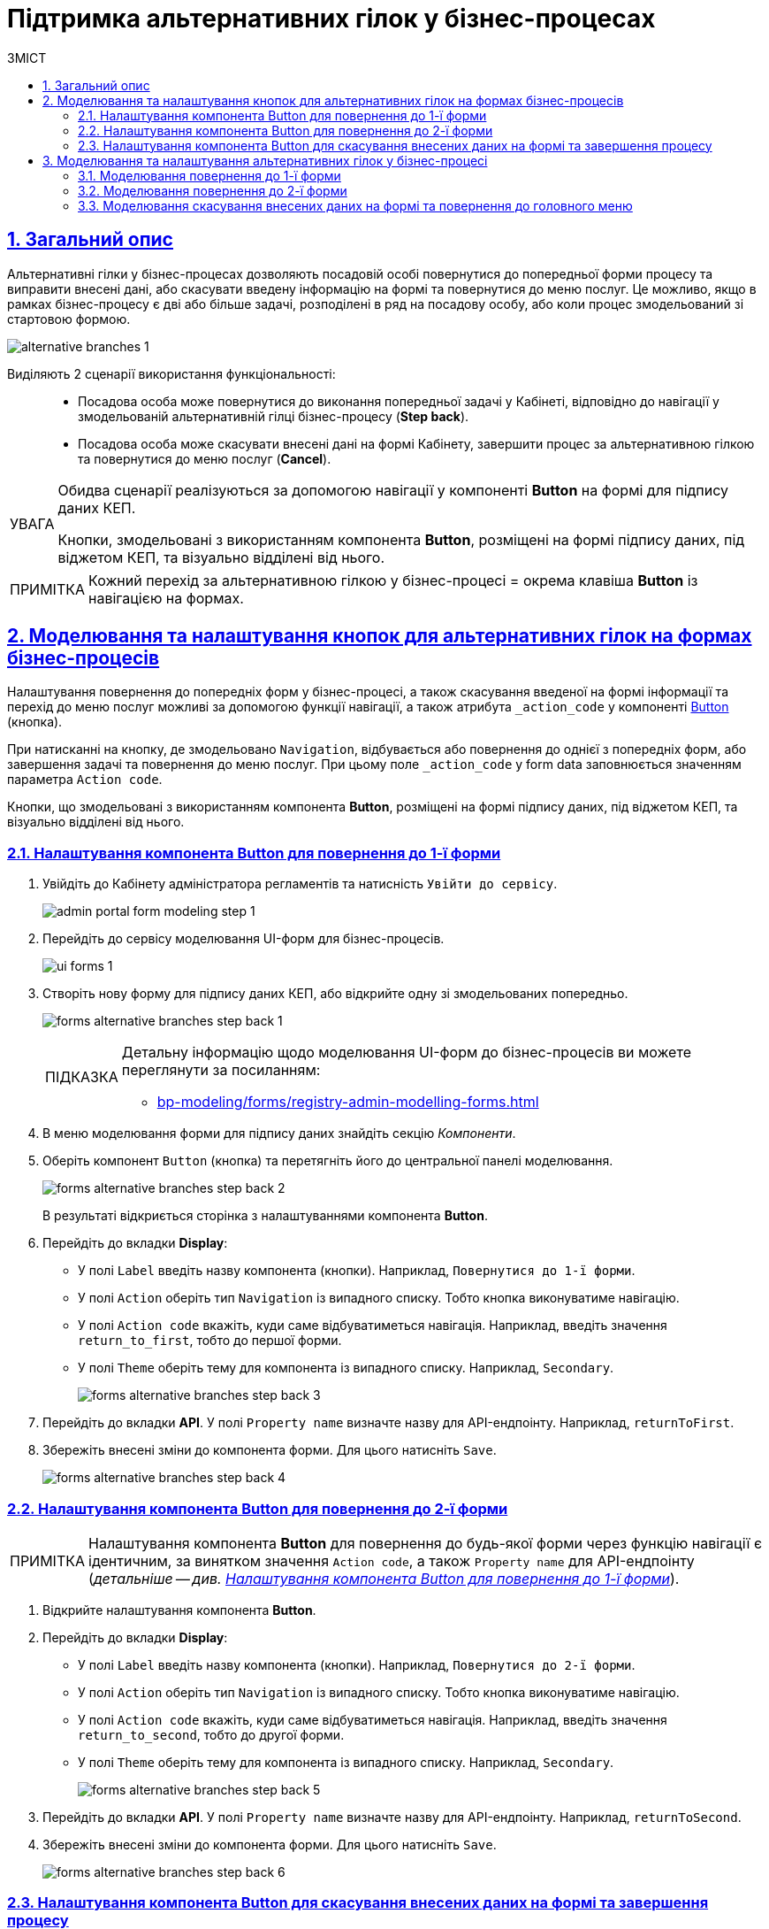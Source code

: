 = Підтримка альтернативних гілок у бізнес-процесах
// use these attributes to translate captions and labels to the document's language
// more information: https://asciidoctor.org/docs/user-manual/#customizing-labels
// table of contents title
:toc-title: ЗМІСТ
:toc:
:experimental:
:example-caption: Приклад
:important-caption: ВАЖЛИВО
:note-caption: ПРИМІТКА
:tip-caption: ПІДКАЗКА
:warning-caption: ПОПЕРЕДЖЕННЯ
:caution-caption: УВАГА
// captions for specific blocks
:figure-caption: Figure
:table-caption: Table
// caption for the appendix
:appendix-caption: Appendix
// how many headline levels to display in table of contents?
:toclevels: 5
// https://asciidoctor.org/docs/user-manual/#sections-summary
// turn numbering on or off (:sectnums!:)
:sectnums:
// enumerate how many section levels?
:sectnumlevels: 5
// show anchors when hovering over section headers
:sectanchors:
// render section headings as self referencing links
:sectlinks:
// number parts of a book
:partnums:

== Загальний опис

Альтернативні гілки у бізнес-процесах дозволяють посадовій особі повернутися до попередньої форми процесу та виправити внесені дані, або скасувати введену інформацію на формі та повернутися до меню послуг. Це можливо, якщо в рамках бізнес-процесу є дві або більше задачі, розподілені в ряд на посадову особу, або коли процес змодельований зі стартовою формою.

image:bp-modeling/bp/alternative-branches/alternative-branches-1.png[]

Виділяють 2 сценарії використання функціональності: ::

* Посадова особа може повернутися до виконання попередньої задачі у Кабінеті, відповідно до навігації у змодельованій альтернативній гілці бізнес-процесу (*Step back*).
* Посадова особа може скасувати внесені дані на формі Кабінету, завершити процес за альтернативною гілкою та повернутися до меню послуг (*Cancel*).

[CAUTION]
====
Обидва сценарії реалізуються за допомогою навігації у компоненті *Button* на формі для підпису даних КЕП.

Кнопки, змодельовані з використанням компонента *Button*, розміщені на формі підпису даних, під віджетом КЕП, та візуально відділені від нього.
====

NOTE: Кожний перехід за альтернативною гілкою у бізнес-процесі = окрема клавіша *Button* із навігацією на формах.

== Моделювання та налаштування кнопок для альтернативних гілок на формах бізнес-процесів

Налаштування повернення до попередніх форм у бізнес-процесі, а також скасування введеної на формі інформації та перехід до меню послуг можливі за допомогою функції навігації, а також атрибута `_action_code` у компоненті https://help.form.io/userguide/forms/form-components#button[Button] (кнопка).

При натисканні на кнопку, де змодельовано `Navigation`, відбувається або повернення до однієї з попередніх форм, або завершення задачі та повернення до меню послуг. При цьому поле `_action_code` у form data заповнюється значенням параметра `Action code`.

Кнопки, що змодельовані з використанням компонента *Button*, розміщені на формі підпису даних, під віджетом КЕП, та візуально відділені від нього.

[#button-step-back-form-1]
=== Налаштування компонента Button для повернення до 1-ї форми

. Увійдіть до [blue]#Кабінету адміністратора регламентів# та натисність `Увійти  до сервісу`.
+
image:bp-modeling/forms/admin-portal-form-modeling-step-1.png[]

. Перейдіть до сервісу моделювання UI-форм для бізнес-процесів.
+
image:registry-admin/admin-portal/ui-forms/ui-forms-1.png[]

. Створіть нову форму для підпису даних КЕП, або відкрийте одну зі змодельованих попередньо.
+
image:bp-modeling/forms/alternative-branches/forms-alternative-branches-step-back-1.png[]
+
[TIP]
====
Детальну інформацію щодо моделювання UI-форм до бізнес-процесів ви можете переглянути за посиланням:

* xref:bp-modeling/forms/registry-admin-modelling-forms.adoc[]
====

. В меню моделювання форми для підпису даних знайдіть секцію _Компоненти_.
. Оберіть компонент `Button` (кнопка) та перетягніть його до центральної панелі моделювання.
+
image:bp-modeling/forms/alternative-branches/forms-alternative-branches-step-back-2.png[]
+
В результаті відкриється сторінка з налаштуваннями компонента *Button*.

. Перейдіть до вкладки *Display*:
* У полі `Label` введіть назву компонента (кнопки). Наприклад, `Повернутися до 1-ї форми`.
* У полі `Action` оберіть тип `Navigation` із випадного списку. Тобто кнопка виконуватиме навігацію.
* У полі `Action code` вкажіть, куди саме відбуватиметься навігація. Наприклад, введіть значення `return_to_first`, тобто до першої форми.
* У полі `Theme` оберіть тему для компонента із випадного списку. Наприклад, `Secondary`.
+
image:bp-modeling/forms/alternative-branches/forms-alternative-branches-step-back-3.png[]

. Перейдіть до вкладки *API*. У полі `Property name` визначте назву для API-ендпоінту. Наприклад, `returnToFirst`.

. Збережіть внесені зміни до компонента форми. Для цього натисніть `Save`.

+
image:bp-modeling/forms/alternative-branches/forms-alternative-branches-step-back-4.png[]

[#button-step-back-form-2]
=== Налаштування компонента Button для повернення до 2-ї форми

NOTE: Налаштування компонента *Button* для повернення до будь-якої форми через функцію навігації є ідентичним, за винятком значення `Action code`, а також `Property name` для API-ендпоінту (_детальніше -- див. xref:#button-step-back-form-1[]_).

. Відкрийте налаштування компонента *Button*.
. Перейдіть до вкладки *Display*:
* У полі `Label` введіть назву компонента (кнопки). Наприклад, `Повернутися до 2-ї форми`.
* У полі `Action` оберіть тип `Navigation` із випадного списку. Тобто кнопка виконуватиме навігацію.
* У полі `Action code` вкажіть, куди саме відбуватиметься навігація. Наприклад, введіть значення `return_to_second`, тобто до другої форми.
* У полі `Theme` оберіть тему для компонента із випадного списку. Наприклад, `Secondary`.
+
image:bp-modeling/forms/alternative-branches/forms-alternative-branches-step-back-5.png[]

. Перейдіть до вкладки *API*. У полі `Property name` визначте назву для API-ендпоінту. Наприклад, `returnToSecond`.

. Збережіть внесені зміни до компонента форми. Для цього натисніть `Save`.
+
image:bp-modeling/forms/alternative-branches/forms-alternative-branches-step-back-6.png[]

[#button-cancel-form-data]
=== Налаштування компонента Button для скасування внесених даних на формі та завершення процесу

NOTE: Налаштування компонента *Button* для скасування внесених даних на формі, завершення бізнес-процесу та переходу до меню послуг є ідентичним до повернення до попередніх форм через функцію навігації, за винятком значення `Action code`, а також `Property name` для API-ендпоінту (_детальніше -- див. xref:#button-step-back-form-1[]_).

. Відкрийте налаштування компонента *Button*.
. Перейдіть до вкладки *Display*:
* У полі `Label` введіть назву компонента (кнопки). Наприклад, `Скасувати`.
* У полі `Action` оберіть тип `Navigation` із випадного списку. Тобто кнопка виконуватиме навігацію.
* У полі `Action code` вкажіть, що саме робитиме кнопка з навігацією. Наприклад, введіть значення `cancel`, тобто введені на формі дані будуть скасовані, а користувач повернеться до головного меню послуг.
* У полі `Theme` оберіть тему для компонента із випадного списку. Наприклад, `Secondary`.
+
image:bp-modeling/forms/alternative-branches/forms-alternative-branches-step-back-7.png[]

. Перейдіть до вкладки *API*. У полі `Property name` визначте назву для API-ендпоінту. Наприклад, `cancel`.

. Збережіть внесені зміни до компонента форми. Для цього натисніть `Save`.
+
image:bp-modeling/forms/alternative-branches/forms-alternative-branches-step-back-8.png[]

== Моделювання та налаштування альтернативних гілок у бізнес-процесі

[NOTE]
====

Передумови ::

Змодельовано синтетичний бізнес-процес, де можна налаштувати відповідні альтернативні гілки:

* _Зелена гілка_ -- для повернення до форми під назвою "1-ша форма"
* _Блакитна гілка_ -- для повернення до форми із назвою "2-га форма"
* _Фіолетова гілка_ -- для скасування внесених даних, завершення бізнес-процесу та переходу до меню послуг.
====

[#return-to-the-first]
=== Моделювання повернення до 1-ї форми

. Оберіть гілку, яка веде до форми, до якої необхідно повернутися. В нашому випадку -- це зелена гілка.

. У полі `Name` вкажіть назву гілки. Наприклад, `Повернутися до 1-ї форми`.
. У полі `Condition Type`  оберіть тип -- `Expression`, тобто вираз.
. У полі `Expression` змоделюйте перехід до 1-ї форми за допомогою виразу, використовуючи JUEL-функцію `submission()`.
+
[TIP]
====
Детальну інформацію з описом доступних JUEL-функцій ви можете переглянути за посиланням:

* xref:registry-develop:bp-modeling/bp/modeling-facilitation/modelling-with-juel-functions.adoc[]
====
+
.Моделювання повернення до 1-ї форми за допомогою JUEL-функції submission()
====
[source,juel]
----
${submission('SignForm').formData.hasProp('_action_code') && submission('SignForm').formData.prop('_action_code').value().equals('return_to_first')}
----

Пояснення ::

* У першій частині, до `&&`, вираз перевірятиме, чи існує на формі `'_action_code'`:
+
----
{submission('SignForm').formData.hasProp('_action_code')
----
+
* У другій частині, після `&&`, вираз перевірятиме, чому дорівнює значення `'_action_code'`. У нашому випадку action code дорівнює `'return_to_first'`:
+
----
submission('SignForm').formData.prop('_action_code').value().equals('return_to_first')
----
+
* `'return_to_first'` -- значення поля `Action code` при налаштуванні форми у сервісі моделювання форм (налаштування кнопки навігації до 1-ї форми).

TIP: Детальніше про налаштування форм див. у розділі xref:#button-step-back-form-1[].
====
+
image:bp-modeling/bp/alternative-branches/alternative-branches-2.png[]

=== Моделювання повернення до 2-ї форми

Моделювання повернення до будь-яких форм через альтернативні гілки є майже ідентичним. Змінюється лише значення параметра `_action_code`, визначене при моделюванні форми до бізнес-процесу. Це значення необхідно передати функції `submission()`.

. Оберіть гілку, яка веде до форми, до якої необхідно повернутися. В нашому випадку -- це блакитна гілка.

. У полі `Name` вкажіть назву гілки. Наприклад, `Повернутися до 2-ї форми`.
. У полі `Condition Type`  оберіть тип -- `Expression`, тобто вираз.
. У полі `Expression` змоделюйте навігацію до 2-ї форми за допомогою виразу, використовуючи JUEL-функцію `submission()`.
+
[TIP]
====
Детальну інформацію з описом доступних JUEL-функцій ви можете переглянути за посиланням:

* xref:registry-develop:bp-modeling/bp/modeling-facilitation/modelling-with-juel-functions.adoc[]
====
+
.Моделювання повернення до 2-ї форми за допомогою JUEL-функції submission()
====
[source,juel]
----
${submission('SignForm').formData.hasProp('_action_code') && submission('SignForm').formData.prop('_action_code').value().equals('return_to_second')}
----

Пояснення ::

У першій частині, до `&&`, вираз перевірятиме, чи існує на формі для підпису даних `'_action_code'`:
+
----
{submission('SignForm').formData.hasProp('_action_code')
----
+
У другій частині, після `&&`, вираз перевірятиме, чому дорівнює значення `'_action_code'`. У нашому випадку action code дорівнює `'return_to_second'`:
+
----
submission('SignForm').formData.prop('_action_code').value().equals('return_to_first')
----
+
`'return_to_second'` -- значення поля `Action` при налаштуванні форми у сервісі моделювання форм (налаштування кнопки навігації до 2-ї форми).

TIP: Детальніше про налаштування форм див. у розділі xref:#button-step-back-form-2[].
====
+
image:bp-modeling/bp/alternative-branches/alternative-branches-3.png[]

=== Моделювання скасування внесених даних на формі та повернення до головного меню

Моделювання скасування внесених даних на формі та повернення до меню послуг через альтернативні гілки є майже ідентичним до моделювання повернення до попередніх форм для виправлення даних. Змінюється лише значення параметра `_action_code`, визначене при моделюванні форми до бізнес-процесу. Це значення необхідно передати функції `submission()`.

. Виділіть XOR-шлюз, від якого йде розгалуження до скасування.
* У полі `Name` вкажіть назву -- `Скасувати внесення даних?`.
+
image:bp-modeling/bp/alternative-branches/alternative-branches-4.png[]

. Оберіть гілку, яка веде до скасування внесених даних та завершення бізнес-процесу. В нашому випадку -- це фіолетова гілка.

* У полі `Name` вкажіть назву гілки. Наприклад, `Так`.
* У полі `Condition Type`  оберіть тип -- `Expression`, тобто вираз.
* У полі `Expression` змоделюйте скасування внесених даних та переходу до меню послуг за допомогою виразу, використовуючи JUEL-функцію `submission()`.
+
[TIP]
====
Детальну інформацію з описом доступних JUEL-функцій ви можете переглянути за посиланням:

* xref:registry-develop:bp-modeling/bp/modeling-facilitation/modelling-with-juel-functions.adoc[]
====
+
.Моделювання скасування внесених даних та переходу до меню послуг за допомогою JUEL-функції submission()
====
[source,juel]
----
${submission('Firsttask').formData.hasProp('_action_code') && submission('SignForm').formData.prop('_action_code').value().equals('cancel')}
----

Пояснення ::

У першій частині, до `&&`, вираз перевірятиме, чи існує на 1-й формі `'_action_code'`:
+
----
{submission('Firsttask').formData.hasProp('_action_code')
----
+
У другій частині, після `&&`, вираз перевірятиме, чому дорівнює значення `'_action_code'`. У нашому випадку action code дорівнює `'cancel'`:
+
----
submission('Firsttask').formData.prop('_action_code').value().equals('cancel')
----
+
`'cancel'` -- значення поля `Action` при налаштуванні форми у сервісі моделювання форм (налаштування скасування внесених даних та повернення до меню послуг).

TIP: Детальніше про налаштування форм див. у розділі xref:#button-cancel-form-data[].

====
+
image:bp-modeling/bp/alternative-branches/alternative-branches-5.png[]